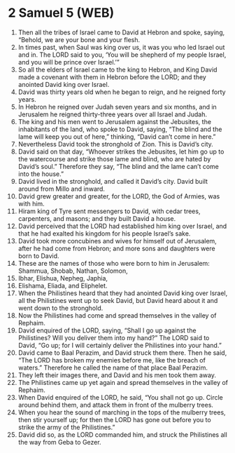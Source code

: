* 2 Samuel 5 (WEB)
:PROPERTIES:
:ID: WEB/10-2SA05
:END:

1. Then all the tribes of Israel came to David at Hebron and spoke, saying, “Behold, we are your bone and your flesh.
2. In times past, when Saul was king over us, it was you who led Israel out and in. The LORD said to you, ‘You will be shepherd of my people Israel, and you will be prince over Israel.’”
3. So all the elders of Israel came to the king to Hebron, and King David made a covenant with them in Hebron before the LORD; and they anointed David king over Israel.
4. David was thirty years old when he began to reign, and he reigned forty years.
5. In Hebron he reigned over Judah seven years and six months, and in Jerusalem he reigned thirty-three years over all Israel and Judah.
6. The king and his men went to Jerusalem against the Jebusites, the inhabitants of the land, who spoke to David, saying, “The blind and the lame will keep you out of here,” thinking, “David can’t come in here.”
7. Nevertheless David took the stronghold of Zion. This is David’s city.
8. David said on that day, “Whoever strikes the Jebusites, let him go up to the watercourse and strike those lame and blind, who are hated by David’s soul.” Therefore they say, “The blind and the lame can’t come into the house.”
9. David lived in the stronghold, and called it David’s city. David built around from Millo and inward.
10. David grew greater and greater, for the LORD, the God of Armies, was with him.
11. Hiram king of Tyre sent messengers to David, with cedar trees, carpenters, and masons; and they built David a house.
12. David perceived that the LORD had established him king over Israel, and that he had exalted his kingdom for his people Israel’s sake.
13. David took more concubines and wives for himself out of Jerusalem, after he had come from Hebron; and more sons and daughters were born to David.
14. These are the names of those who were born to him in Jerusalem: Shammua, Shobab, Nathan, Solomon,
15. Ibhar, Elishua, Nepheg, Japhia,
16. Elishama, Eliada, and Eliphelet.
17. When the Philistines heard that they had anointed David king over Israel, all the Philistines went up to seek David, but David heard about it and went down to the stronghold.
18. Now the Philistines had come and spread themselves in the valley of Rephaim.
19. David enquired of the LORD, saying, “Shall I go up against the Philistines? Will you deliver them into my hand?” The LORD said to David, “Go up; for I will certainly deliver the Philistines into your hand.”
20. David came to Baal Perazim, and David struck them there. Then he said, “The LORD has broken my enemies before me, like the breach of waters.” Therefore he called the name of that place Baal Perazim.
21. They left their images there, and David and his men took them away.
22. The Philistines came up yet again and spread themselves in the valley of Rephaim.
23. When David enquired of the LORD, he said, “You shall not go up. Circle around behind them, and attack them in front of the mulberry trees.
24. When you hear the sound of marching in the tops of the mulberry trees, then stir yourself up; for then the LORD has gone out before you to strike the army of the Philistines.”
25. David did so, as the LORD commanded him, and struck the Philistines all the way from Geba to Gezer.
